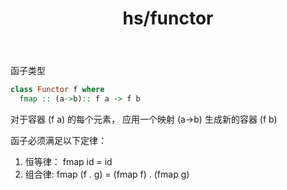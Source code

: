 :PROPERTIES:
:ID:       a2833e23-bb82-4671-b46c-976fdba9a72a
:END:
#+title: hs/functor
#+filetags: :hs:

函子类型
#+BEGIN_SRC haskell
  class Functor f where
    fmap :: (a->b):: f a -> f b
#+END_SRC

对于容器 (f a) 的每个元素， 应用一个映射 (a->b) 生成新的容器 (f b)


函子必须满足以下定律：
1. 恒等律： fmap id = id
2. 组合律: fmap (f . g) = (fmap f) . (fmap g)
